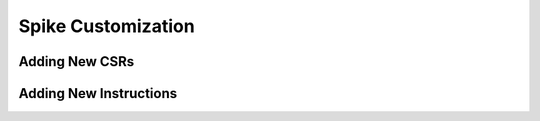Spike Customization
===================

Adding New CSRs
---------------

Adding New Instructions
-----------------------
